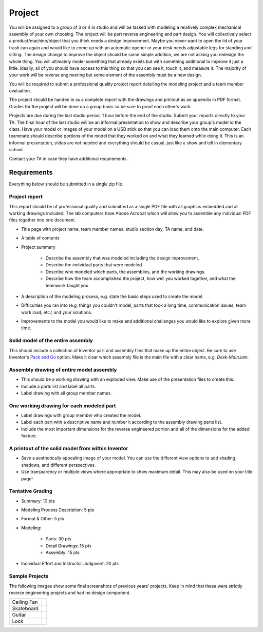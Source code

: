 Project
=======

You will be assigned to a group of 3 or 4 in studio and will be tasked with
modeling a relatively complex mechanical assembly of your own choosing. The
project will be part reverse engineering and part design. You will collectively
select a product/machine/object that you think needs a design improvement.
Maybe you never want to open the lid of your trash can again and would like to
come up with an automatic opener or your desk needs adjustable legs for
standing and sitting. The design change to improve the object should be some
simple addition, we are not asking you redesign the whole thing. You will
ultimately model something that already exists but with something additional to
improve it just a little. Ideally, all of you should have access to this thing
so that you can see it, touch it, and measure it. The majority of your work
will be reverse engineering but some element of the assembly must be a new
design.

You will be required to submit a professional quality project report detailing
the modeling project and a team member evaluation.

The project should be handed in as a complete report with the drawings and
printout as an appendix in PDF format. Grades for the project will be done on a
group basis so be sure to proof each other's work.

Projects are due during the last studio period, 1 hour before the end of the
studio. Submit your reports directly to your TA. The final hour of the last
studio will be an informal presentation to show and describe your group's model
to the class. Have your model or images of your model on a USB stick so that
you can load them onto the main computer. Each teammate should describe
portions of the model that they worked on and what they learned while doing it.
This is an informal presentation, slides are not needed and everything should
be casual, just like a show and tell in elementary school.

Contact your TA in case they have additional requirements.

Requirements
------------

Everything below should be submitted in a single zip file.

Project report
~~~~~~~~~~~~~~

This report should be of professional quality and submitted as a single PDF
file with all graphics embedded and all working drawings included. The lab
computers have Abode Acrobat which will allow you to assemble any individual
PDF files together into one document.

- Title page with project name, team member names, studio section day, TA name,
  and date.
- A table of contents
- Project summary

   - Describe the assembly that was modeled including the design improvement.
   - Describe the individual parts that were modeled.
   - Describe who modeled which parts, the assemblies, and the working
     drawings.
   - Describe how the team accomplished the project, how well you worked
     together, and what the teamwork taught you.

- A description of the modeling process, e.g. state the basic steps used to
  create the model.
- Difficulties you ran into (e.g. things you couldn't model, parts that took a
  long time, communication issues, team work load, etc.) and your solutions.
- Improvements to the model you would like to make and additional challenges
  you would like to explore given more time.

Solid model of the entire assembly
~~~~~~~~~~~~~~~~~~~~~~~~~~~~~~~~~~

This should include a collection of Inventor part and assembly files that make
up the entire object. Be sure to use Inventor's `Pack and Go`_ option. Make it
clear which assembly file is the main file with a clear name, e.g.
`Desk-Main.iam`.

.. _Pack and Go: packandgo.html

Assembly drawing of entire model assembly
~~~~~~~~~~~~~~~~~~~~~~~~~~~~~~~~~~~~~~~~~

- This should be a working drawing with an exploded view. Make use of the
  presentation files to create this.
- Include a parts list and label all parts.
- Label drawing with all group member names.

One working drawing for each modeled part
~~~~~~~~~~~~~~~~~~~~~~~~~~~~~~~~~~~~~~~~~

- Label drawings with group member who created the model.
- Label each part with a descriptive name and number it according to the
  assembly drawing parts list.
- Include the most important dimensions for the reverse engineered portion and
  all of the dimensions for the added feature.

A printout of the solid model from within Inventor
~~~~~~~~~~~~~~~~~~~~~~~~~~~~~~~~~~~~~~~~~~~~~~~~~~

- Save a aesthetically appealing image of your model. You can use the different
  view options to add shading, shadows, and different perspectives.
- Use transparency or multiple views where appropriate to show maximum detail.
  This may also be used on your title page!

Tentative Grading
~~~~~~~~~~~~~~~~~

- Summary: 10 pts
- Modeling Process Description: 5 pts
- Format & Other: 5 pts
- Modeling:

   - Parts: 30 pts
   - Detail Drawings: 15 pts
   - Assembly: 15 pts

- Individual Effort and Instructor Judgment: 20 pts

Sample Projects
~~~~~~~~~~~~~~~

The following images show some final screenshots of previous years' projects.
Keep in mind that these were strictly reverse engineering projects and had no
design component.

.. list-table::

   * - Ceiling Fan
     - |ceiling-fan.png|
   * - Skateboard
     - |skateboard.png|
   * - Guitar
     - |guitar.png|
   * - Lock
     - |lock.png|

.. |ceiling-fan.png| image:: media/images/sample-projects/ceiling-fan.png
   :width: 600
   :target: media/images/sample-projects/ceiling-fan.png
.. |skateboard.png| image:: media/images/sample-projects/skateboard.png
   :width: 600
   :target: media/images/sample-projects/skateboard.png
.. |guitar.png| image:: media/images/sample-projects/guitar.png
   :width: 600
   :target: media/images/sample-projects/guitar.png
.. |lock.png| image:: media/images/sample-projects/lock.png
   :width: 600
   :target: media/images/sample-projects/lock.png
